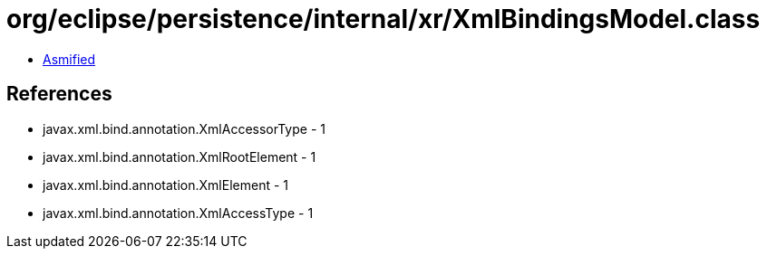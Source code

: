 = org/eclipse/persistence/internal/xr/XmlBindingsModel.class

 - link:XmlBindingsModel-asmified.java[Asmified]

== References

 - javax.xml.bind.annotation.XmlAccessorType - 1
 - javax.xml.bind.annotation.XmlRootElement - 1
 - javax.xml.bind.annotation.XmlElement - 1
 - javax.xml.bind.annotation.XmlAccessType - 1
